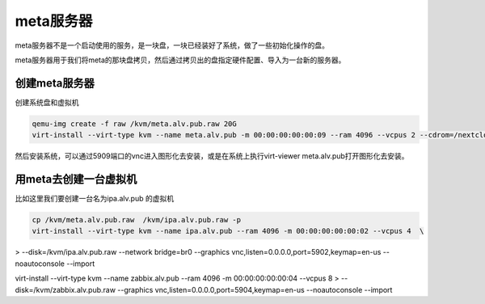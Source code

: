 meta服务器
###################

meta服务器不是一个启动使用的服务，是一块盘，一块已经装好了系统，做了一些初始化操作的盘。

meta服务器用于我们将meta的那块盘拷贝，然后通过拷贝出的盘指定硬件配置、导入为一台新的服务器。


创建meta服务器
===================


创建系统盘和虚拟机

.. code-block:: bash

    qemu-img create -f raw /kvm/meta.alv.pub.raw 20G
    virt-install --virt-type kvm --name meta.alv.pub -m 00:00:00:00:00:09 --ram 4096 --vcpus 2 --cdrom=/nextcloud/data/alvin/files/isos/centos/CentOS-7.4-x86_64-Everything-1708.iso     --disk path=/kvm/meta.alv.pub.raw --network bridge=br0 --graphics vnc,listen=0.0.0.0,port=5909 --noautoconsole



然后安装系统，可以通过5909端口的vnc进入图形化去安装，或是在系统上执行virt-viewer meta.alv.pub打开图形化去安装。



用meta去创建一台虚拟机
===========================

比如这里我们要创建一台名为ipa.alv.pub 的虚拟机

.. code-block:: bash

    cp /kvm/meta.alv.pub.raw  /kvm/ipa.alv.pub.raw -p
    virt-install --virt-type kvm --name ipa.alv.pub --ram 4096 -m 00:00:00:00:00:02 --vcpus 4  \
> --disk=/kvm/ipa.alv.pub.raw --network bridge=br0 --graphics vnc,listen=0.0.0.0,port=5902,keymap=en-us --noautoconsole --import


virt-install --virt-type kvm --name zabbix.alv.pub --ram 4096 -m 00:00:00:00:00:04 --vcpus 8  \
> --disk=/kvm/zabbix.alv.pub.raw --graphics vnc,listen=0.0.0.0,port=5904,keymap=en-us --noautoconsole --import
